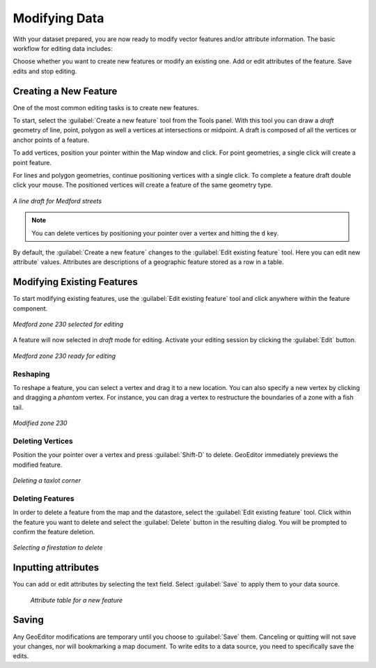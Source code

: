 .. _geoeditor.modifying:

Modifying Data
==============

With your dataset prepared, you are now ready to modify vector features and/or attribute information. The basic workflow for editing data includes:

Choose whether you want to create new features or modify an existing one.
Add or edit attributes of the feature.
Save edits and stop editing.

Creating a New Feature
----------------------

One of the most common editing tasks is to create new features. 

To start, select the :guilabel:`Create a new feature` tool from the Tools panel.  With this tool you can draw a *draft* geometry of line, point, polygon as well a vertices at intersections or midpoint.  A draft is composed of all the vertices or anchor points of a feature.   

To add vertices, position your pointer within the Map window and click. For point geometries, a single click will create a point feature.  

For lines and polygon geometries, continue positioning vertices with a single click.  To complete a feature draft double click your mouse.  The positioned vertices will create a feature of the same geometry type.  

.. figure:: images/modify1.png
   :align: center
   :width: 600px

   *A line draft for Medford streets*

.. note:: You can delete vertices by positioning your pointer over a vertex and hitting the ``d`` key.

By default, the :guilabel:`Create a new feature` changes to the :guilabel:`Edit existing feature` tool. Here you can edit new attribute` values. Attributes are descriptions of a geographic feature stored as a row in a table.


Modifying Existing Features
---------------------------

To start modifying existing features, use the :guilabel:`Edit existing feature` tool and click anywhere within the feature component.  


.. figure:: images/modify2.jpg
   :align: center
   :width: 600px

   *Medford zone 230 selected for editing*

A feature will now selected in *draft* mode for editing. Activate your editing session by clicking the :guilabel:`Edit` button.  

.. figure:: images/modify3.jpg
   :align: center
   :width: 600px

   *Medford zone 230 ready for editing*

Reshaping
~~~~~~~~~
To reshape a feature, you can select a vertex and drag it to a new location.  You can also specify a new vertex by clicking and dragging a *phantom* vertex.   For instance, you can drag a vertex to restructure the boundaries of a zone with a fish tail.

.. figure:: images/modify4.png
   :align: center
   :width: 600px

   *Modified zone 230*

Deleting Vertices
~~~~~~~~~~~~~~~~~
Position the your pointer over a vertex and press :guilabel:`Shift-D` to delete.  GeoEditor immediately previews the modified feature.  
 
.. figure:: images/modify5.png
   :align: center
   :width: 600px

   *Deleting a taxlot corner*

Deleting Features
~~~~~~~~~~~~~~~~~

In order to delete a feature from the map and the datastore, select the :guilabel:`Edit existing feature` tool. Click within the feature you want to delete and select the :guilabel:`Delete` button in the resulting dialog. You will be prompted to confirm the feature deletion. 

.. figure:: images/modify6.png
   :align: center
   :width: 600px

   *Selecting a firestation to delete*
   
Inputting attributes 
--------------------

You can add or edit attributes by selecting the text field. Select :guilabel:`Save` to apply them to your data source. 

   .. figure:: images/modify7.png
      :align: center
      :width: 600px

      *Attribute table for a new feature*

Saving 
------

Any GeoEditor modifications are temporary until you choose to :guilabel:`Save` them.  Canceling or quitting will not save your changes, nor will bookmarking a map document.  To write edits to a data source, you need to specifically save the edits.

